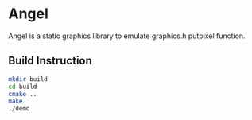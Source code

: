 * Angel
  Angel is a static graphics library to emulate graphics.h putpixel function.
** Build Instruction
#+begin_src bash
mkdir build
cd build
cmake ..
make
./demo
#+end_src
